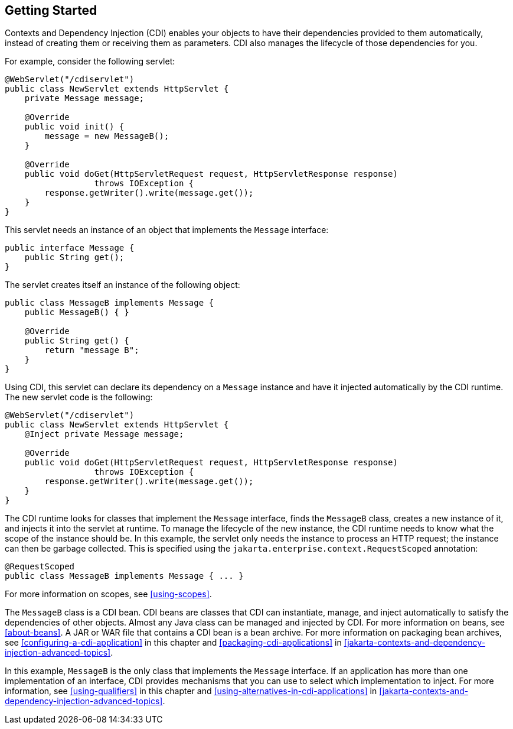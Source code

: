 == Getting Started

Contexts and Dependency Injection (CDI) enables your objects to have their dependencies provided to them automatically, instead of creating them or receiving them as parameters.
CDI also manages the lifecycle of those dependencies for you.

For example, consider the following servlet:

[source,java]
----
@WebServlet("/cdiservlet")
public class NewServlet extends HttpServlet {
    private Message message;

    @Override
    public void init() {
        message = new MessageB();
    }

    @Override
    public void doGet(HttpServletRequest request, HttpServletResponse response)
                  throws IOException {
        response.getWriter().write(message.get());
    }
}
----

This servlet needs an instance of an object that implements the `Message` interface:

[source,java]
----
public interface Message {
    public String get();
}
----

The servlet creates itself an instance of the following object:

[source,java]
----
public class MessageB implements Message {
    public MessageB() { }

    @Override
    public String get() {
        return "message B";
    }
}
----

Using CDI, this servlet can declare its dependency on a `Message` instance and have it injected automatically by the CDI runtime.
The new servlet code is the following:

[source,java]
----
@WebServlet("/cdiservlet")
public class NewServlet extends HttpServlet {
    @Inject private Message message;

    @Override
    public void doGet(HttpServletRequest request, HttpServletResponse response)
                  throws IOException {
        response.getWriter().write(message.get());
    }
}
----

The CDI runtime looks for classes that implement the `Message` interface, finds the `MessageB` class, creates a new instance of it, and injects it into the servlet at runtime.
To manage the lifecycle of the new instance, the CDI runtime needs to know what the scope of the instance should be.
In this example, the servlet only needs the instance to process an HTTP request; the instance can then be garbage collected.
This is specified using the `jakarta.enterprise.context.RequestScoped` annotation:

[source,java]
----
@RequestScoped
public class MessageB implements Message { ... }
----

For more information on scopes, see <<using-scopes>>.

The `MessageB` class is a CDI bean.
CDI beans are classes that CDI can instantiate, manage, and inject automatically to satisfy the dependencies of other objects.
Almost any Java class can be managed and injected by CDI.
For more information on beans, see <<about-beans>>.
A JAR or WAR file that contains a CDI bean is a bean archive.
For more information on packaging bean archives, see <<configuring-a-cdi-application>> in this chapter and <<packaging-cdi-applications>> in xref:jakarta-contexts-and-dependency-injection-advanced-topics[xrefstyle=full].

In this example, `MessageB` is the only class that implements the `Message` interface.
If an application has more than one implementation of an interface, CDI provides mechanisms that you can use to select which implementation to inject.
For more information, see <<using-qualifiers>> in this chapter and <<using-alternatives-in-cdi-applications>> in xref:jakarta-contexts-and-dependency-injection-advanced-topics[xrefstyle=full].

